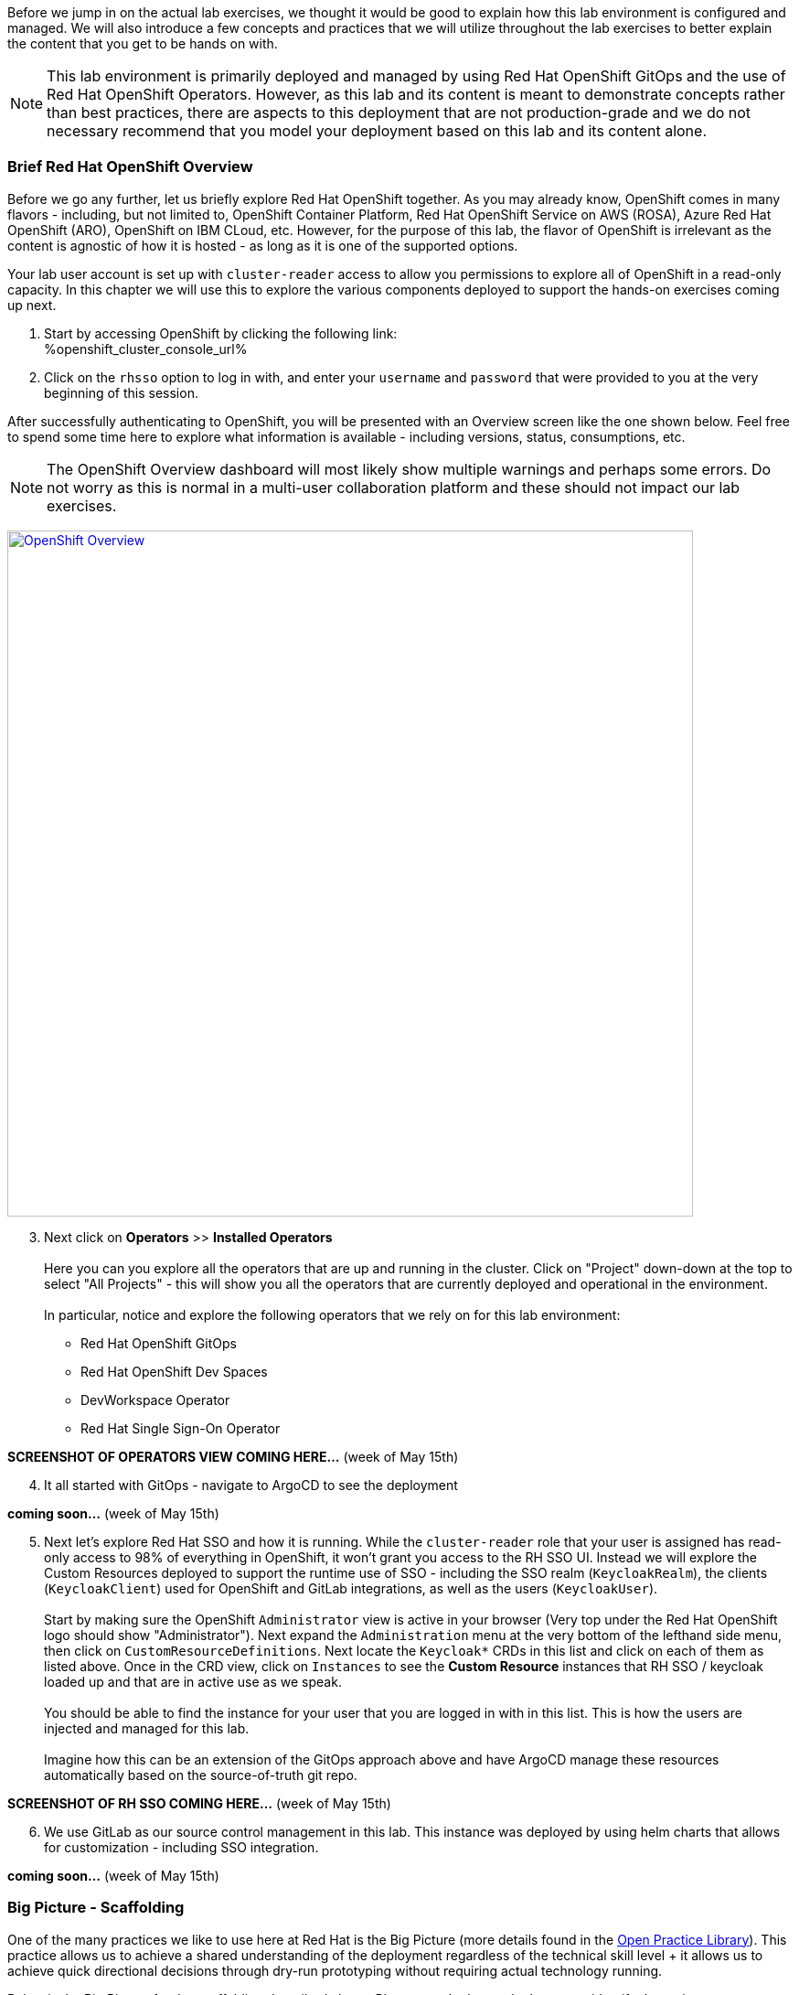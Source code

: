:openshift_cluster_console_url: %openshift_cluster_console_url%

Before we jump in on the actual lab exercises, we thought it would be good to explain how this lab environment is configured and managed. We will also introduce a few concepts and practices that we will utilize throughout the lab exercises to better explain the content that you get to be hands on with. 

NOTE: This lab environment is primarily deployed and managed by using Red Hat OpenShift GitOps and the use of Red Hat OpenShift Operators. However, as this lab and its content is meant to demonstrate concepts rather than best practices, there are aspects to this deployment that are not production-grade and we do not necessary recommend that you model your deployment based on this lab and its content alone.

=== Brief Red Hat OpenShift Overview

Before we go any further, let us briefly explore Red Hat OpenShift together. As you may already know, OpenShift comes in many flavors - including, but not limited to, OpenShift Container Platform, Red Hat OpenShift Service on AWS (ROSA), Azure Red Hat OpenShift (ARO), OpenShift on IBM CLoud, etc. However, for the purpose of this lab, the flavor of OpenShift is irrelevant as the content is agnostic of how it is hosted - as long as it is one of the supported options.

Your lab user account is set up with `cluster-reader` access to allow you permissions to explore all of OpenShift in a read-only capacity. In this chapter we will use this to explore the various components deployed to support the hands-on exercises coming up next.

[start=1]
. Start by accessing OpenShift by clicking the following link: +
{openshift_cluster_console_url}

. Click on the `rhsso` option to log in with, and enter your `username` and `password` that were provided to you at the very beginning of this session.

After successfully authenticating to OpenShift, you will be presented with an Overview screen like the one shown below. Feel free to spend some time here to explore what information is available - including versions, status, consumptions, etc. 

NOTE: The OpenShift Overview dashboard will most likely show multiple warnings and perhaps some errors. Do not worry as this is normal in a multi-user collaboration platform and these should not impact our lab exercises.

image:https://raw.githubusercontent.com/rht-labs-events/summit-lab-2023/main/bookbag.instructions/workshop/content/media/openshift-overview.png[alt="OpenShift Overview",width=750,height=750,link=https://raw.githubusercontent.com/rht-labs-events/summit-lab-2023/main/bookbag.instructions/workshop/content/media/openshift-overview.png]

[start=3]
. Next click on **Operators** >> **Installed Operators** +
 +
Here you can you explore all the operators that are up and running in the cluster. Click on "Project" down-down at the top to select "All Projects" - this will show you all the operators that are currently deployed and operational in the environment. +
 +
In particular, notice and explore the following operators that we rely on for this lab environment:
 - Red Hat OpenShift GitOps
 - Red Hat OpenShift Dev Spaces
 - DevWorkspace Operator
 - Red Hat Single Sign-On Operator

*SCREENSHOT OF OPERATORS VIEW COMING HERE...* (week of May 15th)

[start=4]
. It all started with GitOps - navigate to ArgoCD to see the deployment

*coming soon...* (week of May 15th)

[start=5]
. Next let's explore Red Hat SSO and how it is running. While the `cluster-reader` role that your user is assigned has read-only access to 98% of everything in OpenShift, it won't grant you access to the RH SSO UI. Instead we will explore the Custom Resources deployed to support the runtime use of SSO - including the SSO realm (`KeycloakRealm`), the clients (`KeycloakClient`) used for OpenShift and GitLab integrations, as well as the users (`KeycloakUser`). +
 +
Start by making sure the OpenShift `Administrator` view is active in your browser (Very top under the Red Hat OpenShift logo should show "Administrator"). Next expand the `Administration` menu at the very bottom of the lefthand side menu, then click on `CustomResourceDefinitions`. Next locate the `Keycloak*` CRDs in this list and click on each of them as listed above. Once in the CRD view, click on `Instances` to see the *Custom Resource* instances that RH SSO / keycloak loaded up and that are in active use as we speak. +
 +
You should be able to find the instance for your user that you are logged in with in this list. This is how the users are injected and managed for this lab. +
 +
Imagine how this can be an extension of the GitOps approach above and have ArgoCD manage these resources automatically based on the source-of-truth git repo. 

*SCREENSHOT OF RH SSO COMING HERE...* (week of May 15th)

[start=6]
. We use GitLab as our source control management in this lab. This instance was deployed by using helm charts that allows for customization - including SSO integration. 

*coming soon...* (week of May 15th)

=== Big Picture - Scaffolding

One of the many practices we like to use here at Red Hat is the Big Picture (more details found in the https://openpracticelibrary.com/practice/the-big-picture[Open Practice Library]). This practice allows us to achieve a shared understanding of the deployment regardless of the technical skill level + it allows us to achieve quick directional decisions through dry-run prototyping without requiring actual technology running. 

Below is the Big Picture for the scaffolding described above. Please use the key at the bottom to identify the various components you explored in the previous steps.

image:https://raw.githubusercontent.com/rht-labs-events/summit-lab-2023/main/bookbag.instructions/workshop/content/media/bigpicture-scaffolding.jpg[alt="Big Picture - Scaffolding",width=750,height=750,link=https://raw.githubusercontent.com/rht-labs-events/summit-lab-2023/main/bookbag.instructions/workshop/content/media/bigpicture-scaffolding.jpg]

=== Red Hat OpenShift Dev Spaces Deployment

Now that we have explored how the core components are running to support our lab, let us explore how Red Hat OpenShift Dev Spaces is made available to users. 

*more info coming soon* (week of May 15th)


=== GitLab and OAuth

All of the tools in this lab have been integrated with Single Sign On, including OpenShift, GitLab, and Dev Spaces. This allows a centralized place where the users are managed, and for a better overall user experience. However, there is one more OAuth integration in play. By configuring OAuth for the git provider, in this case GitLab, it allows users to work with remote git repositories without explicitly providing credentials.


=== Big Picture - Dev Integration

With the Red Hat OpenShift Dev Spaces instance deployed, and the GitLab OAuth integration configured, it is time to take another look at the Big Picture to see the extra components deployed and integrations made. 

image:https://raw.githubusercontent.com/rht-labs-events/summit-lab-2023/main/bookbag.instructions/workshop/content/media/bigpicture-dev-integration.jpg[alt="Big Picture - Scaffolding",width=750,height=750,link=https://raw.githubusercontent.com/rht-labs-events/summit-lab-2023/main/bookbag.instructions/workshop/content/media/bigpicture-dev-integration.jpg]